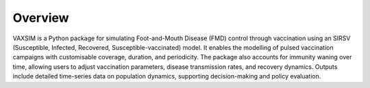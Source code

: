 Overview
========

VAXSIM is a Python package for simulating Foot-and-Mouth Disease (FMD) control through vaccination using an SIRSV (Susceptible, Infected, Recovered, Susceptible-vaccinated) model. It enables the modelling of pulsed vaccination campaigns with customisable coverage, duration, and periodicity. The package also accounts for immunity waning over time, allowing users to adjust vaccination parameters, disease transmission rates, and recovery dynamics. Outputs include detailed time-series data on population dynamics, supporting decision-making and policy evaluation.